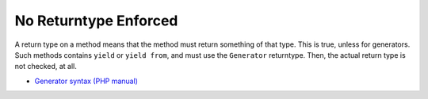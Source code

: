 .. _no-returntype-enforced:

No Returntype Enforced
----------------------

.. meta::
	:description:
		No Returntype Enforced: A return type on a method means that the method must return something of that type.
	:twitter:card: summary_large_image
	:twitter:site: @exakat
	:twitter:title: No Returntype Enforced
	:twitter:description: No Returntype Enforced: A return type on a method means that the method must return something of that type
	:twitter:creator: @exakat
	:twitter:image:src: https://php-tips.readthedocs.io/en/latest/_images/no-returntype-enforced.png
	:og:image: https://php-tips.readthedocs.io/en/latest/_images/no-returntype-enforced.png
	:og:title: No Returntype Enforced
	:og:type: article
	:og:description: A return type on a method means that the method must return something of that type
	:og:url: https://php-tips.readthedocs.io/en/latest/tips/no-returntype-enforced.html
	:og:locale: en

.. raw:: html

	<script type="application/ld+json">{"@context":"https:\/\/schema.org","@graph":[{"@type":"WebPage","@id":"https:\/\/php-tips.readthedocs.io\/en\/latest\/tips\/no-returntype-enforced.html","url":"https:\/\/php-tips.readthedocs.io\/en\/latest\/tips\/no-returntype-enforced.html","name":"No Returntype Enforced","isPartOf":{"@id":"https:\/\/www.exakat.io\/"},"datePublished":"Tue, 19 Mar 2024 18:43:14 +0000","dateModified":"Tue, 19 Mar 2024 18:43:14 +0000","description":"A return type on a method means that the method must return something of that type","inLanguage":"en-US","potentialAction":[{"@type":"ReadAction","target":["https:\/\/php-tips.readthedocs.io\/en\/latest\/tips\/no-returntype-enforced.html"]}]},{"@type":"WebSite","@id":"https:\/\/www.exakat.io\/","url":"https:\/\/www.exakat.io\/","name":"Exakat","description":"Smart PHP static analysis","inLanguage":"en-US"}]}</script>

A return type on a method means that the method must return something of that type. This is true, unless for generators. Such methods contains ``yield`` or ``yield from``, and must use the ``Generator`` returntype. Then, the actual return type is not checked, at all.

.. image:: ../images/no-returntype-enforced.png

* `Generator syntax (PHP manual) <https://www.php.net/manual/en/language.generators.syntax.php>`_


